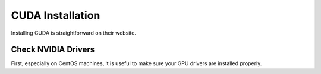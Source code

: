 CUDA Installation
=================

Installing CUDA is straightforward on their website.

Check NVIDIA Drivers
--------------------

First, especially on CentOS machines, it is useful to make sure your GPU drivers are installed properly.
